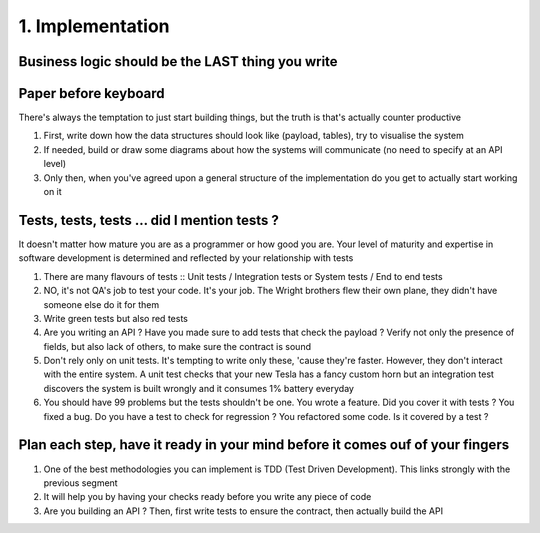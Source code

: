 #################
1. Implementation
#################

=================================================
Business logic should be the LAST thing you write
=================================================

=====================
Paper before keyboard
=====================
There's always the temptation to just start building things, but the truth is that's actually counter productive

#. First, write down how the data structures should look like (payload, tables), try to visualise the system
#. If needed, build or draw some diagrams about how the systems will communicate (no need to specify at an API level)
#. Only then, when you've agreed upon a general structure of the implementation do you get to actually start working on it

=============================================
Tests, tests, tests ... did I mention tests ?
=============================================
It doesn't matter how mature you are as a programmer or how good you are. Your level of maturity and expertise in software development is determined and reflected by your relationship with tests

#. There are many flavours of tests :: Unit tests / Integration tests or System tests / End to end tests
#. NO, it's not QA's job to test your code. It's your job. The Wright brothers flew their own plane, they didn't have someone else do it for them
#. Write green tests but also red tests
#. Are you writing an API ? Have you made sure to add tests that check the payload ? Verify not only the presence of fields, but also lack of others, to make sure the contract is sound
#. Don't rely only on unit tests. It's tempting to write only these, 'cause they're faster. However, they don't interact with the entire system. A unit test checks that your new Tesla has a fancy custom horn but an integration test discovers the system is built wrongly and it consumes 1% battery everyday
#. You should have 99 problems but the tests shouldn't be one. You wrote a feature. Did you cover it with tests ? You fixed a bug. Do you have a test to check for regression ? You refactored some code. Is it covered by a test ?

==============================================================================
Plan each step, have it ready in your mind before it comes ouf of your fingers
==============================================================================
#. One of the best methodologies you can implement is TDD (Test Driven Development). This links strongly with the previous segment
#. It will help you by having your checks ready before you write any piece of code
#. Are you building an API ? Then, first write tests to ensure the contract, then actually build the API
